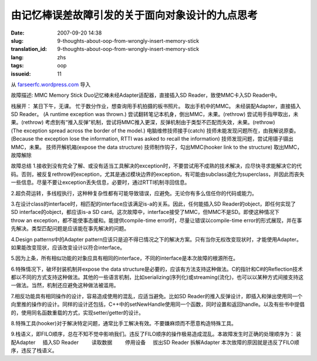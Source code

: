 由记忆棒误差故障引发的关于面向对象设计的九点思考
################################################
:date: 2007-09-20 14:38
:slug: 9-thoughts-about-oop-from-wrongly-insert-memory-stick
:translation_id: 9-thoughts-about-oop-from-wrongly-insert-memory-stick
:lang: zhs
:tags: oop
:issueid: 11

从 `farseerfc.wordpress.com <http://farseerfc.wordpress.com/>`_ 导入





故障描述:
MMC Memory Stick Duo记忆棒未经Adapter适配器，直接插入SD Reader，致使MMC卡入SD Reader中。
 
栈展开：
某日下午，无课。
忙于数分作业，想查询用手机拍摄的板书照片。
取出手机中的MMC。
未经装配Adapter，直接插入SD Reader。
(A runtime exception was thrown.)
尝试翻转笔记本机身，倒出MMC，未果。(rethrow)
尝试用手指甲取出，未果。(rethrow)
考虑到有“推入反弹”机制，尝试将MMC推入更深，反弹机制由于类型不匹配而失效，未果。(rethrow)
(The exception spread across the border of the model.)
电脑维修技师接手(catch)
技师未能发现问题所在，由我解说原委。
(Because the exception lose the information, RTTI was asked to recall the information)
技师发现问题，尝试用镊子镊出MMC，未果。
技师开解机箱(expose the data structure)
技师制作钩子，勾出MMC(hooker link to the structure)
取出MMC，故障解除
 
故障总结
1.接收到没有完全了解、或没有适当工具解决的exception时，不要尝试用不成熟的技术解决，应尽快寻求能解决它的代码。否则，被反复rethrow的exception，尤其是通过模块边界的exception，有可能由subclass退化为superclass，并因此而丧失一些信息。尽量不要让exception丢失信息，必要时，通过RTTI机制寻回信息。
 
2.超负荷运转，多线程执行，这种种复杂性都有可能导致错误，应避免。无论你有多么信任你的代码或能力。
 
3.在设计class的interface时，相匹配的interface应该满足is-a的关系。因此，任何能插入SD Reader的object，即任何实现了SD interface的object，都应该is-a SD card。这次故障中，interface接受了MMC，但MMC不是SD。即使这种情况下throw an exception，都不能使事态缓和。能提供compile-time error时，尽量让错误以compile-time error的形式展现，并在事先解决。类型匹配问题是应该能在事先解决的问题。
 
4.Design patterns中的Adapter pattern应该只是迫不得已情况之下的解决方案。只有当你无权改变现状时，才能使用Adapter。如果能改变现状，应该改变设计以符合interface。
 
5.因为上条，所有相似功能的对象应具有相同的interface，不同的interface是本次故障的根源所在。
 
6.特殊情况下，破坏封装机制并expose the data structure是必要的，应该有方法支持这种做法。C的指针和C#的Reflection技术都以不同的方式支持这种做法。其他的一些语言机制，比如serializing(序列化)或streaming(流化)，也可以以某种方式间接支持这一做法。当然，机制还应避免这种做法被滥用。
 
7.相反功能具有相同操作的设计，容易造成使用的混乱，应适当避免。比如SD Reader的推入反弹设计，即插入和弹出使用同一个向里推的操作的设计。同样的设计还包括，C++中的setNewHandle使用同一个函数，同时设置和返回handle。以及有些书中提倡的，使用同名函数重载的方式，实现setter/getter的设计。
 
8.特殊工具(hooker)对于解决特定问题，通常比手工解决有效。不要嫌麻烦而不愿意构造特殊工具。
 
9.栈语义，即FILO顺序，总在不知不觉中影响我们。违反了FILO顺序的操作极易造成混乱。本故障发生时正确的处理顺序为：
装配Adapter
    插入SD Reader
        读取数据
        停用设备
    拔出SD Reader
拆解Adapter
本次故障的原因就是违反了FILO顺序，违反了栈语义。 





